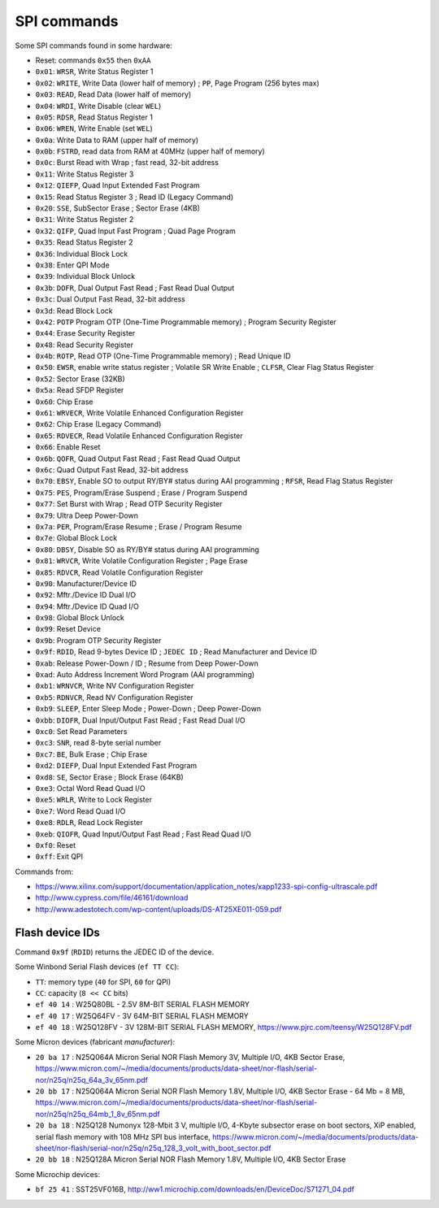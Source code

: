 SPI commands
============

Some SPI commands found in some hardware:

* Reset: commands ``0x55`` then ``0xAA``

* ``0x01``: ``WRSR``, Write Status Register 1
* ``0x02``: ``WRITE``, Write Data (lower half of memory) ; ``PP``, Page Program (256 bytes max)
* ``0x03``: ``READ``, Read Data (lower half of memory)
* ``0x04``: ``WRDI``, Write Disable (clear ``WEL``)
* ``0x05``: ``RDSR``, Read Status Register 1
* ``0x06``: ``WREN``, Write Enable (set ``WEL``)
* ``0x0a``: Write Data to RAM (upper half of memory)
* ``0x0b``: ``FSTRD``, read data from RAM at 40MHz (upper half of memory)
* ``0x0c``: Burst Read with Wrap ; fast read, 32-bit address
* ``0x11``: Write Status Register 3
* ``0x12``: ``QIEFP``, Quad Input Extended Fast Program
* ``0x15``: Read Status Register 3 ; Read ID (Legacy Command)
* ``0x20``: ``SSE``, SubSector Erase ; Sector Erase (4KB)
* ``0x31``: Write Status Register 2
* ``0x32``: ``QIFP``, Quad Input Fast Program ; Quad Page Program
* ``0x35``: Read Status Register 2
* ``0x36``: Individual Block Lock
* ``0x38``: Enter QPI Mode
* ``0x39``: Individual Block Unlock
* ``0x3b``: ``DOFR``, Dual Output Fast Read ; Fast Read Dual Output
* ``0x3c``: Dual Output Fast Read, 32-bit address
* ``0x3d``: Read Block Lock
* ``0x42``: ``POTP`` Program OTP (One-Time Programmable memory) ; Program Security Register
* ``0x44``: Erase Security Register
* ``0x48``: Read Security Register
* ``0x4b``: ``ROTP``, Read OTP (One-Time Programmable memory) ; Read Unique ID
* ``0x50``: ``EWSR``, enable write status register ; Volatile SR Write Enable ; ``CLFSR``, Clear Flag Status Register
* ``0x52``: Sector Erase (32KB)
* ``0x5a``: Read SFDP Register
* ``0x60``: Chip Erase
* ``0x61``: ``WRVECR``, Write Volatile Enhanced Configuration Register
* ``0x62``: Chip Erase (Legacy Command)
* ``0x65``: ``RDVECR``, Read Volatile Enhanced Configuration Register
* ``0x66``: Enable Reset
* ``0x6b``: ``QOFR``, Quad Output Fast Read ; Fast Read Quad Output
* ``0x6c``: Quad Output Fast Read, 32-bit address
* ``0x70``: ``EBSY``, Enable SO to output RY/BY# status during AAI programming ; ``RFSR``, Read Flag Status Register
* ``0x75``: ``PES``, Program/Erase Suspend ; Erase / Program Suspend
* ``0x77``: Set Burst with Wrap ; Read OTP Security Register
* ``0x79``: Ultra Deep Power-Down
* ``0x7a``: ``PER``, Program/Erase Resume ; Erase / Program Resume
* ``0x7e``: Global Block Lock
* ``0x80``: ``DBSY``, Disable SO as RY/BY# status during AAI programming
* ``0x81``: ``WRVCR``, Write Volatile Configuration Register ; Page Erase
* ``0x85``: ``RDVCR``, Read Volatile Configuration Register
* ``0x90``: Manufacturer/Device ID
* ``0x92``: Mftr./Device ID Dual I/O
* ``0x94``: Mftr./Device ID Quad I/O
* ``0x98``: Global Block Unlock
* ``0x99``: Reset Device
* ``0x9b``: Program OTP Security Register
* ``0x9f``: ``RDID``, Read 9-bytes Device ID ; ``JEDEC ID`` ; Read Manufacturer and Device ID
* ``0xab``: Release Power-Down / ID ; Resume from Deep Power-Down
* ``0xad``: Auto Address Increment Word Program (AAI programming)
* ``0xb1``: ``WRNVCR``, Write NV Configuration Register
* ``0xb5``: ``RDNVCR``, Read NV Configuration Register
* ``0xb9``: ``SLEEP``, Enter Sleep Mode ; Power-Down ; Deep Power-Down
* ``0xbb``: ``DIOFR``, Dual Input/Output Fast Read ; Fast Read Dual I/O
* ``0xc0``: Set Read Parameters
* ``0xc3``: ``SNR``, read 8-byte serial number
* ``0xc7``: ``BE``, Bulk Erase ; Chip Erase
* ``0xd2``: ``DIEFP``, Dual Input Extended Fast Program
* ``0xd8``: ``SE``, Sector Erase ; Block Erase (64KB)
* ``0xe3``: Octal Word Read Quad I/O
* ``0xe5``: ``WRLR``, Write to Lock Register
* ``0xe7``: Word Read Quad I/O
* ``0xe8``: ``RDLR``, Read Lock Register
* ``0xeb``: ``QIOFR``, Quad Input/Output Fast Read ; Fast Read Quad I/O
* ``0xf0``: Reset
* ``0xff``: Exit QPI

Commands from:

* https://www.xilinx.com/support/documentation/application_notes/xapp1233-spi-config-ultrascale.pdf
* http://www.cypress.com/file/46161/download
* http://www.adestotech.com/wp-content/uploads/DS-AT25XE011-059.pdf

Flash device IDs
----------------

Command ``0x9f`` (``RDID``) returns the JEDEC ID of the device.

Some Winbond Serial Flash devices (``ef TT CC``):

* ``TT``: memory type (``40`` for SPI, ``60`` for QPI)
* ``CC``: capacity (``8 << CC`` bits)

* ``ef 40 14`` : W25Q80BL  - 2.5V 8M-BIT SERIAL FLASH MEMORY
* ``ef 40 17`` : W25Q64FV  - 3V 64M-BIT SERIAL FLASH MEMORY
* ``ef 40 18`` : W25Q128FV - 3V 128M-BIT SERIAL FLASH MEMORY, https://www.pjrc.com/teensy/W25Q128FV.pdf

Some Micron devices (fabricant *manufacturer*):

* ``20 ba 17`` : N25Q064A Micron Serial NOR Flash Memory 3V, Multiple I/O, 4KB Sector Erase, https://www.micron.com/~/media/documents/products/data-sheet/nor-flash/serial-nor/n25q/n25q_64a_3v_65nm.pdf
* ``20 bb 17`` : N25Q064A Micron Serial NOR Flash Memory 1.8V, Multiple I/O, 4KB Sector Erase - 64 Mb = 8 MB, https://www.micron.com/~/media/documents/products/data-sheet/nor-flash/serial-nor/n25q/n25q_64mb_1_8v_65nm.pdf
* ``20 ba 18`` : N25Q128 Numonyx 128-Mbit 3 V, multiple I/O, 4-Kbyte subsector erase on boot sectors, XiP enabled, serial flash memory with 108 MHz SPI bus interface, https://www.micron.com/~/media/documents/products/data-sheet/nor-flash/serial-nor/n25q/n25q_128_3_volt_with_boot_sector.pdf
* ``20 bb 18`` : N25Q128A Micron Serial NOR Flash Memory 1.8V, Multiple I/O, 4KB Sector Erase

Some Microchip devices:

* ``bf 25 41`` : SST25VF016B, http://ww1.microchip.com/downloads/en/DeviceDoc/S71271_04.pdf
